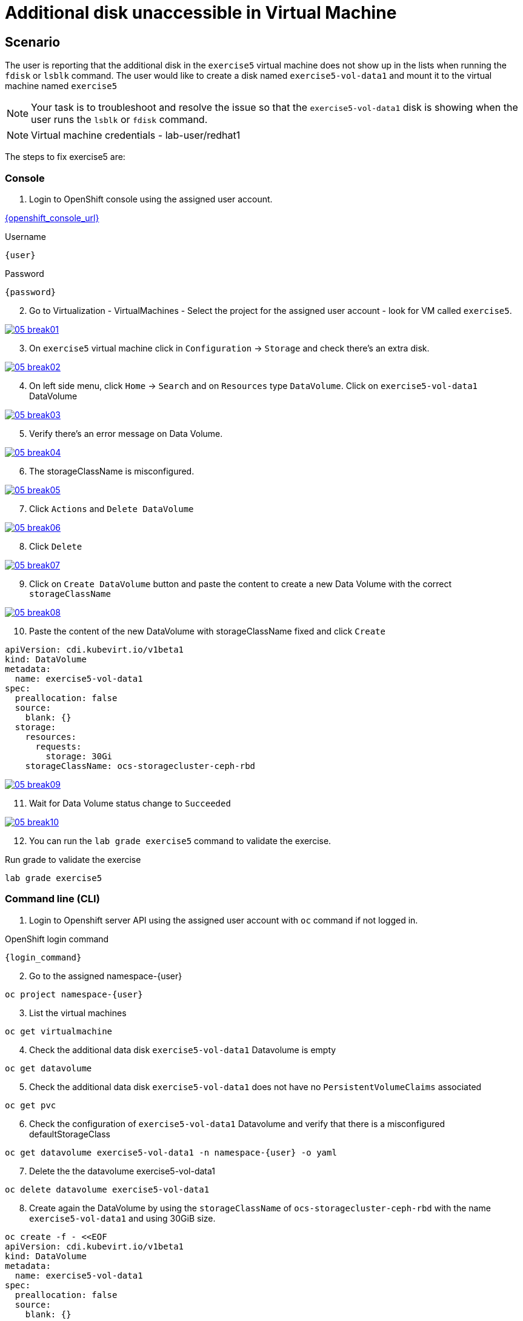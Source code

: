 [#fix]
= Additional disk unaccessible in Virtual Machine

== Scenario

The user is reporting that the additional disk in the `exercise5` virtual machine does not show up in the lists when running the `fdisk` or `lsblk` command. The user would like to create a disk named `exercise5-vol-data1` and mount it to the virtual machine named `exercise5`

NOTE: Your task is to troubleshoot and resolve the issue so that the `exercise5-vol-data1` disk is showing when the user runs the `lsblk` or `fdisk` command.

NOTE: Virtual machine credentials - lab-user/redhat1

The steps to fix exercise5 are:

=== Console

1. Login to OpenShift console using the assigned user account.

link:{openshift_console_url}[{openshift_console_url}^]

.Username
[source,sh,role=execute,subs="attributes"]
----
{user}
----

.Password
[source,sh,role=execute,subs="attributes"]
----
{password}
----

[start=2]
2. Go to Virtualization - VirtualMachines - Select the project for the assigned user account - look for VM called `exercise5`.

++++
<a href="_images/exercise5/05-break01.png" target="_blank" class="popup">
++++
image::exercise5/05-break01.png[]
++++
</a>
++++

[start=3]
3. On `exercise5` virtual machine click in `Configuration` -> `Storage` and 
check there's an extra disk.

++++
<a href="_images/exercise5/05-break02.png" target="_blank" class="popup">
++++
image::exercise5/05-break02.png[]
++++
</a>
++++

[start=4]
4. On left side menu, click `Home` -> `Search` and on `Resources` type `DataVolume`.
Click on `exercise5-vol-data1` DataVolume

++++
<a href="_images/exercise5/05-break03.png" target="_blank" class="popup">
++++
image::exercise5/05-break03.png[]
++++
</a>
++++

[start=5]
5. Verify there's an error message on Data Volume.

++++
<a href="_images/exercise5/05-break04.png" target="_blank" class="popup">
++++
image::exercise5/05-break04.png[]
++++
</a>
++++

[start=6]
6. The storageClassName is misconfigured.

++++
<a href="_images/exercise5/05-break05.png" target="_blank" class="popup">
++++
image::exercise5/05-break05.png[]
++++
</a>
++++

[start=7]
7. Click `Actions` and `Delete DataVolume`

++++
<a href="_images/exercise5/05-break06.png" target="_blank" class="popup">
++++
image::exercise5/05-break06.png[]
++++
</a>
++++

[start=8]
8. Click `Delete`

++++
<a href="_images/exercise5/05-break07.png" target="_blank" class="popup">
++++
image::exercise5/05-break07.png[]
++++
</a>
++++

[start=9]
9. Click on `Create DataVolume` button and paste the content to create a new Data Volume 
with the correct `storageClassName`

++++
<a href="_images/exercise5/05-break08.png" target="_blank" class="popup">
++++
image::exercise5/05-break08.png[]
++++
</a>
++++

[start=10]
10. Paste the content of the new DataVolume with storageClassName fixed and click `Create`

[source,sh,role=execute]
----
apiVersion: cdi.kubevirt.io/v1beta1
kind: DataVolume
metadata:
  name: exercise5-vol-data1
spec:
  preallocation: false
  source:
    blank: {}
  storage:
    resources:
      requests:
        storage: 30Gi
    storageClassName: ocs-storagecluster-ceph-rbd
----

++++
<a href="_images/exercise5/05-break09.png" target="_blank" class="popup">
++++
image::exercise5/05-break09.png[]
++++
</a>
++++

[start=11]
11. Wait for Data Volume status change to `Succeeded`

++++
<a href="_images/exercise5/05-break10.png" target="_blank" class="popup">
++++
image::exercise5/05-break10.png[]
++++
</a>
++++

[start=12]
12. You can run the `lab grade exercise5` command to validate the exercise.

.Run grade to validate the exercise
[source,sh,role=execute,subs="attributes"]
----
lab grade exercise5
----

=== Command line (CLI)

1. Login to Openshift server API using the assigned user account with `oc` command if not logged in.

.OpenShift login command
[source,sh,role=execute,subs="attributes"]
----
{login_command}
----

[start=2]
2. Go to the assigned namespace-{user}

[source,sh,role=execute,subs="attributes"]
----
oc project namespace-{user}
----

[start=3]
3. List the virtual machines


[source,sh,role=execute,subs="attributes"]
----
oc get virtualmachine
----

[start=4]
5. Check the additional data disk `exercise5-vol-data1` Datavolume is empty

[source,sh,role=execute,subs="attributes"]
----
oc get datavolume
----

[start=5]
4. Check the additional data disk `exercise5-vol-data1` does not have no `PersistentVolumeClaims` associated

[source,sh,role=execute,subs="attributes"]
----
oc get pvc
----

[start=6]
6. Check the configuration of `exercise5-vol-data1` Datavolume and verify that 
there is a misconfigured defaultStorageClass 

[source,sh,role=execute,subs="attributes"]
----
oc get datavolume exercise5-vol-data1 -n namespace-{user} -o yaml
----

[start=7]
7. Delete the the datavolume exercise5-vol-data1

[source,sh,role=execute,subs="attributes"]
----
oc delete datavolume exercise5-vol-data1
----

[start=8]
8. Create again the DataVolume by using the `storageClassName` of `ocs-storagecluster-ceph-rbd` with the name `exercise5-vol-data1` and using 30GiB size.

[source,sh,role=execute]
----
oc create -f - <<EOF
apiVersion: cdi.kubevirt.io/v1beta1
kind: DataVolume
metadata:
  name: exercise5-vol-data1
spec:
  preallocation: false
  source:
    blank: {}
  storage:
    resources:
      requests:
        storage: 30Gi
    storageClassName: ocs-storagecluster-ceph-rbd
EOF
----

[start=9]
9. Check the status of exercise5-vol-data1 and wait for the additional disk to be provisioned

[source,sh,role=execute,subs="attributes"]
----
watch oc get pvc
----

[start=10]
10. Go to virtual machine console of exercise5 and login using lab-user credential

[source,sh,role=execute,subs="attributes"]
----
virtctl console exercise5
----

[start=11]
11. Check the disk availability using `lsblk` or `fdisk -l` command. The new additional disk from `exercise5-vol-data1` should be there and ready to be format and mount by the user.

=== What you learned

In this exercise, you learned that disks are not presented to virtual machines until Persistent Volume Claims (PVCs) are created. 
To change the `storageClassName` of a data volume in OpenShift Virtualization, you need to delete the existing data volume and create a new one with the desired storage class.